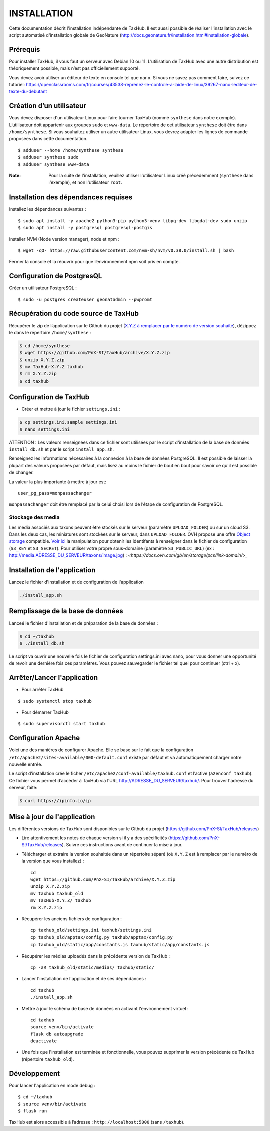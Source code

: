 ============
INSTALLATION
============

Cette documentation décrit l'installation indépendante de TaxHub. Il est aussi possible de réaliser l'installation avec le script automatisé d'installation globale de GeoNature (http://docs.geonature.fr/installation.html#installation-globale).

Prérequis
=========

Pour installer TaxHub, il vous faut un serveur avec Debian 10 ou 11.
L’utilisation de TaxHub avec une autre distribution est théoriquement possible, mais n’est pas officiellement supporté.

Vous devez avoir utiliser un éditeur de texte en console tel que ``nano``. Si vous ne savez pas comment faire, suivez ce tutoriel: https://openclassrooms.com/fr/courses/43538-reprenez-le-controle-a-laide-de-linux/39267-nano-lediteur-de-texte-du-debutant

Création d’un utilisateur
=========================

Vous devez disposer d'un utilisateur Linux pour faire tourner TaxHub (nommé ``synthese`` dans notre exemple). L’utilisateur doit appartenir aux groupes ``sudo`` et ``www-data``. Le répertoire de cet utilisateur ``synthese`` doit être dans ``/home/synthese``. Si vous souhaitez utiliser un autre utilisateur Linux, vous devrez adapter les lignes de commande proposées dans cette documentation.

::

    $ adduser --home /home/synthese synthese
    $ adduser synthese sudo
    $ adduser synthese www-data

:Note:

    Pour la suite de l'installation, veuillez utiliser l'utilisateur Linux créé précedemment (``synthese`` dans l'exemple), et non l'utilisateur ``root``.

Installation des dépendances requises
=====================================

Installez les dépendances suivantes :

::

    $ sudo apt install -y apache2 python3-pip python3-venv libpq-dev libgdal-dev sudo unzip
    $ sudo apt install -y postgresql postgresql-postgis

Installer NVM (Node version manager), node et npm :

::

    $ wget -qO- https://raw.githubusercontent.com/nvm-sh/nvm/v0.38.0/install.sh | bash


Fermer la console et la réouvrir pour que l’environnement npm soit pris en compte.

Configuration de PostgresQL
===========================

Créer un utilisateur PostgreSQL :

::

    $ sudo -u postgres createuser geonatadmin --pwpromt

Récupération du code source de TaxHub
=====================================

Récupérer le zip de l’application sur le Github du projet (`X.Y.Z à remplacer par le numéro de version souhaité <https://github.com/PnX-SI/TaxHub/releases>`_), dézippez le dans le répertoire ``/home/synthese`` :

.. code-block:: bash

    $ cd /home/synthese
    $ wget https://github.com/PnX-SI/TaxHub/archive/X.Y.Z.zip
    $ unzip X.Y.Z.zip
    $ mv TaxHub-X.Y.Z taxhub
    $ rm X.Y.Z.zip
    $ cd taxhub

Configuration de TaxHub
=======================

* Créer et mettre à jour le fichier ``settings.ini`` :

.. code-block:: bash

    $ cp settings.ini.sample settings.ini
    $ nano settings.ini

ATTENTION : Les valeurs renseignées dans ce fichier sont utilisées par le script d'installation de la base de données ``install_db.sh`` et par le script ``install_app.sh``.

Renseignez les informations nécessaires à la connexion à la base de données PostgreSQL. Il est possible de laisser la plupart des valeurs proposées par défaut, mais lisez au moins le fichier de bout en bout pour savoir ce qu'il est possible de changer.

La valeur la plus importante à mettre à jour est:

::

  user_pg_pass=monpassachanger

``monpassachanger`` doit être remplacé par la celui choisi lors de l’étape de configuration de PostgreSQL.


Stockage des media
------------------

Les media associés aux taxons peuvent être stockés sur le serveur (paramètre ``UPLOAD_FOLDER``) ou sur un cloud S3. Dans les deux cas, les miniatures sont stockées sur le serveur, dans ``UPLOAD_FOLDER``.
OVH propose une offre `Object storage <https://www.ovhcloud.com/fr/public-cloud/object-storage/>`_ compatible. `Voir ici <https://fabien.io/get-s3-credentials-ovh-public-cloud/>`_ la manipulation pour obtenir les identifants à renseigner dans le fichier de configuration (``S3_KEY`` et ``S3_SECRET``).
Pour utiliser votre propre sous-domaine (paramètre ``S3_PUBLIC_URL``) (ex : http://media.ADRESSE_DU_SERVEUR/taxons/image.jpg) : `<https://docs.ovh.com/gb/en/storage/pcs/link-domain/>_`


Installation de l'application
=============================

Lancez le fichier d'installation et de configuration de l'application

.. code-block:: bash

  ./install_app.sh


Remplissage de la base de données
=================================

Lanceé le fichier d'installation et de préparation de la base de données :

.. code-block:: bash

  $ cd ~/taxhub
  $ ./install_db.sh

Le script va ouvrir une nouvelle fois le fichier de configuration settings.ini avec nano, pour vous donner une opportunité de revoir une dernière fois ces paramètres. Vous pouvez sauvegarder le fichier tel quel pour continuer (ctrl + x).


Arrêter/Lancer l'application
============================

* Pour arrêter TaxHub

::

    $ sudo systemctl stop taxhub

* Pour démarrer TaxHub

::

    $ sudo supervisorctl start taxhub


Configuration Apache
====================

Voici une des manières de configurer Apache. Elle se base sur le fait que la configuration ``/etc/apache2/sites-available/000-default.conf`` existe par défaut et va automatiquement charger notre nouvelle entrée.

Le script d’installation crée le ficher ``/etc/apache2/conf-available/taxhub.conf`` et l’active (``a2enconf taxhub``).
Ce fichier vous permet d’accéder à TaxHub via l’URL http://ADRESSE_DU_SERVEUR/taxhub/. Pour trouver l'adresse du serveur, faite:

.. code-block:: bash

  $ curl https://ipinfo.io/ip


Mise à jour de l'application
=============================

Les différentes versions de TaxHub sont disponibles sur le Github du projet (https://github.com/PnX-SI/TaxHub/releases)

* Lire attentivement les notes de chaque version si il y a des spécificités (https://github.com/PnX-SI/TaxHub/releases). Suivre ces instructions avant de continuer la mise à jour.

* Télécharger et extraire la version souhaitée dans un répertoire séparé (où ``X.Y.Z`` est à remplacer par le numéro de la version que vous installez) :

  ::

        cd
        wget https://github.com/PnX-SI/TaxHub/archive/X.Y.Z.zip
        unzip X.Y.Z.zip
        mv taxhub taxhub_old
        mv TaxHub-X.Y.Z/ taxhub
        rm X.Y.Z.zip

* Récupérer les anciens fichiers de configuration :

  ::

        cp taxhub_old/settings.ini taxhub/settings.ini
        cp taxhub_old/apptax/config.py taxhub/apptax/config.py
        cp taxhub_old/static/app/constants.js taxhub/static/app/constants.js

* Récupérer les médias uploadés dans la précédente version de TaxHub :

  ::

        cp -aR taxhub_old/static/medias/ taxhub/static/

* Lancer l'installation de l'application et de ses dépendances :

  ::

        cd taxhub
        ./install_app.sh

* Mettre à jour le schéma de base de données en activant l'environnement virtuel :

  ::

        cd taxhub
        source venv/bin/activate
        flask db autoupgrade
        deactivate

* Une fois que l'installation est terminée et fonctionnelle, vous pouvez supprimer la version précédente de TaxHub (répertoire ``taxhub_old``).


Développement
=============

Pour lancer l'application en mode debug :

::

    $ cd ~/taxhub
    $ source venv/bin/activate
    $ flask run

TaxHub est alors accessible à l’adresse : ``http://localhost:5000`` (sans ``/taxhub``).
